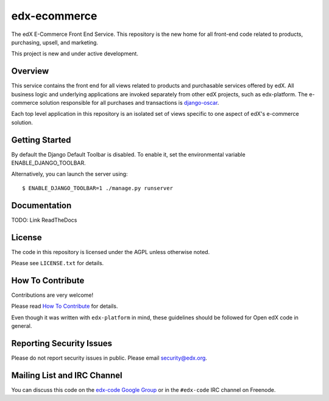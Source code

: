 edx-ecommerce
=============

The edX E-Commerce Front End Service. This repository is the new home for all 
front-end code related to products, purchasing, upsell, and marketing. 

This project is new and under active development. 

Overview
--------

This service contains the front end for all views related to products and 
purchasable services offered by edX. All business logic and underlying 
applications are invoked separately from other edX projects, such as 
edx-platform. The e-commerce solution responsible for all purchases and 
transactions is `django-oscar <https://github.com/edx/django-oscar>`_.

Each top level application in this repository is an isolated set of views 
specific to one aspect of edX's e-commerce solution.

Getting Started
---------------

By default the Django Default Toolbar is disabled. To enable it, set the environmental variable ENABLE_DJANGO_TOOLBAR.

Alternatively, you can launch the server using::

    $ ENABLE_DJANGO_TOOLBAR=1 ./manage.py runserver

Documentation
-------------

TODO: Link ReadTheDocs

License
-------

The code in this repository is licensed under the AGPL unless
otherwise noted.

Please see ``LICENSE.txt`` for details.

How To Contribute
-----------------

Contributions are very welcome!

Please read `How To Contribute <https://github.com/edx/edx-platform/blob/master/CONTRIBUTING.rst>`_ for details.

Even though it was written with ``edx-platform`` in mind, these guidelines
should be followed for Open edX code in general.

Reporting Security Issues
-------------------------

Please do not report security issues in public. Please email security@edx.org.

Mailing List and IRC Channel
----------------------------

You can discuss this code on the `edx-code Google Group`__ or in the
``#edx-code`` IRC channel on Freenode.

__ https://groups.google.com/forum/#!forum/edx-code
